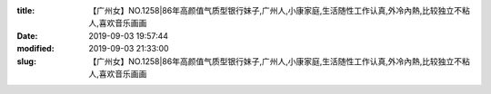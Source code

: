 
:title: 【广州女】NO.1258|86年高颜值气质型银行妹子,广州人,小康家庭,生活随性工作认真,外冷內熱,比较独立不粘人,喜欢音乐画画
:date: 2019-09-03 19:57:44
:modified: 2019-09-03 21:33:00
:slug: 【广州女】NO.1258|86年高颜值气质型银行妹子,广州人,小康家庭,生活随性工作认真,外冷內熱,比较独立不粘人,喜欢音乐画画


.. raw:: html
    :file: html/【广州女】NO.1258|86年高颜值气质型银行妹子,广州人,小康家庭,生活随性工作认真,外冷內熱,比较独立不粘人,喜欢音乐画画.html
